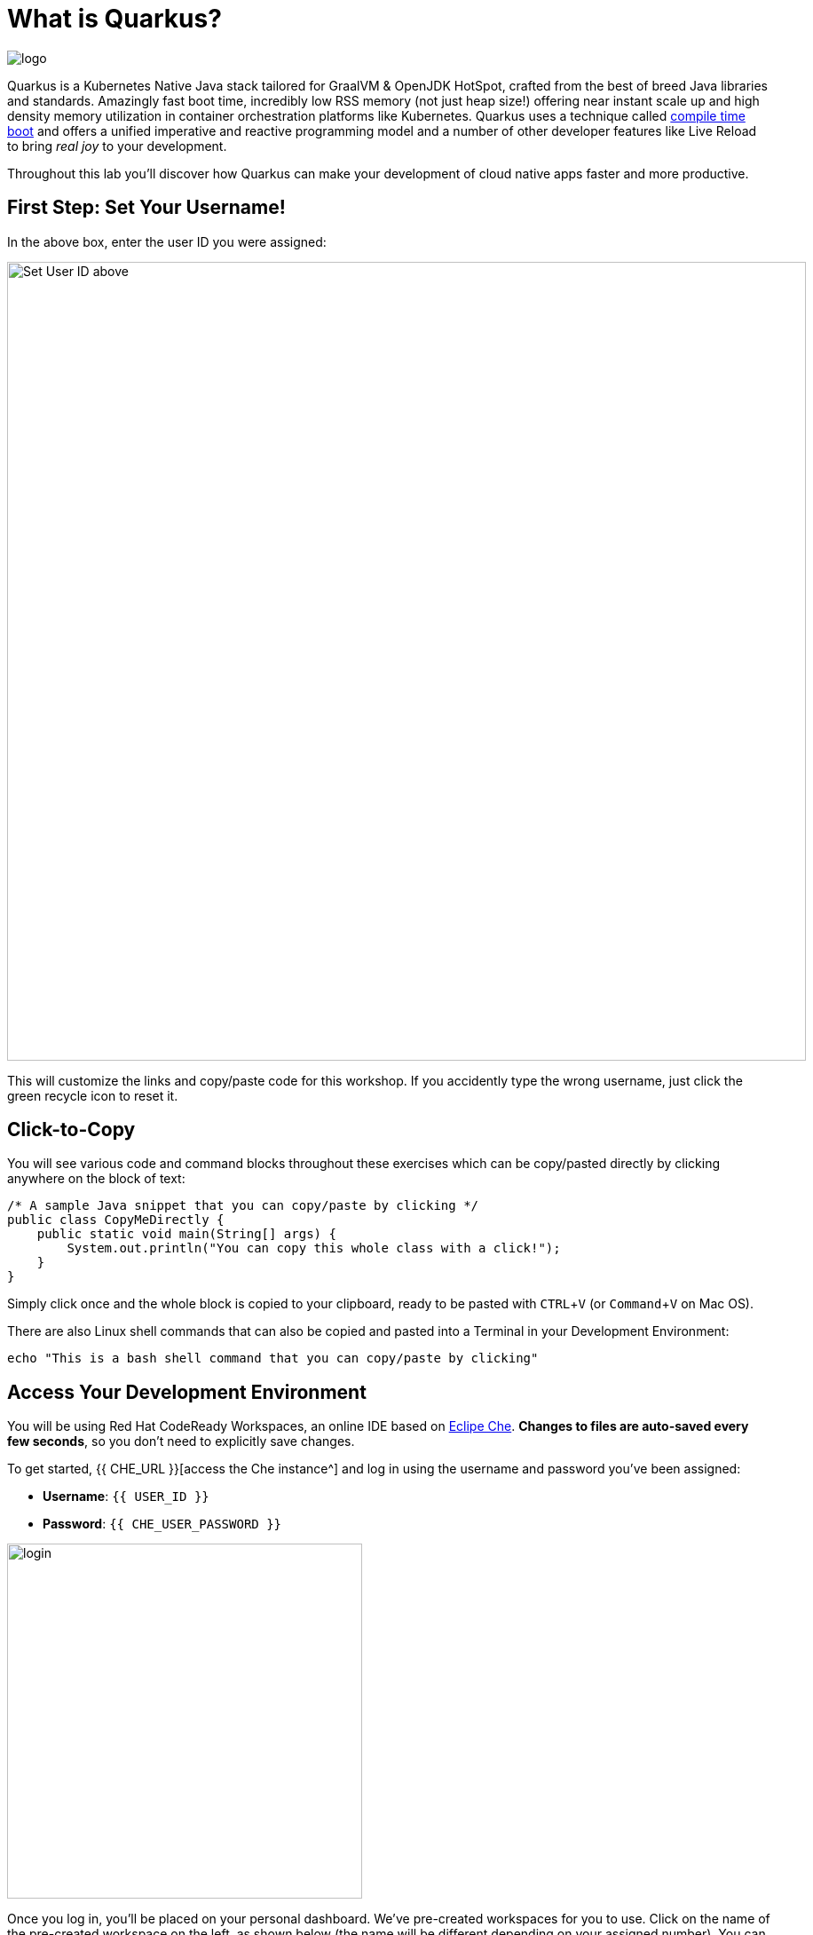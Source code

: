 = What is Quarkus?
:experimental:

image::logo.png[]

Quarkus is a Kubernetes Native Java stack tailored for GraalVM & OpenJDK HotSpot, crafted from the best of breed Java libraries and standards. Amazingly fast boot time, incredibly low RSS memory (not just heap size!) offering near instant scale up and high density memory utilization in container orchestration platforms like Kubernetes. Quarkus uses a technique called https://quarkus.io/vision/container-first[compile time boot^] and offers a unified imperative and reactive programming model and a number of other developer features like Live Reload to bring _real joy_ to your development.

Throughout this lab you'll discover how Quarkus can make your development of cloud native apps faster and more productive.

== First Step: Set Your Username!

In the above box, enter the user ID you were assigned:

image::setuser.png[Set User ID above, 900]

This will customize the links and copy/paste code for this workshop. If you accidently type the wrong username, just click the green recycle icon to reset it.

== Click-to-Copy

You will see various code and command blocks throughout these exercises which can be copy/pasted directly by clicking anywhere on the block of text:

[source,java,role="copypaste"]
----
/* A sample Java snippet that you can copy/paste by clicking */
public class CopyMeDirectly {
    public static void main(String[] args) {
        System.out.println("You can copy this whole class with a click!");
    }
}
----

Simply click once and the whole block is copied to your clipboard, ready to be pasted with kbd:[CTRL+V] (or kbd:[Command+V] on Mac OS).

There are also Linux shell commands that can also be copied and pasted into a Terminal in your Development Environment:

[source,sh,role="copypaste"]
----
echo "This is a bash shell command that you can copy/paste by clicking"
----

## Access Your Development Environment

You will be using Red Hat CodeReady Workspaces, an online IDE based on https://www.eclipse.org/che/[Eclipe Che^]. **Changes to files are auto-saved every few seconds**, so you don't need to explicitly save changes.

To get started, {{ CHE_URL }}[access the Che instance^] and log in using the username and password you've been assigned:

* *Username*: `{{ USER_ID }}`
* *Password*: `{{ CHE_USER_PASSWORD }}`

image::che-login.png[login,400]

Once you log in, you'll be placed on your personal dashboard. We've pre-created workspaces for you to use. Click on the name of the pre-created workspace on the left, as shown below (the name will be different depending on your assigned number). You can also click on the name of the workspace in the center, and then click on the green button that says "OPEN" on the top right hand side of the screen:

image::che-precreated.png[precreated,800]

After a minute or two, you'll be placed in the workspace:

image::che-workspace.png[workspace,800]

Users of Eclipse, IntelliJ IDEA or Visual Studio Code will see a familiar layout: a project/file browser on the left, a code editor on the right, and a terminal at the bottom. You'll use all of these during the course of this workshop, so keep this browser tab open throughout. **If things get weird, you can simply reload the browser tab to refresh the view.**

Ready? Let's go!